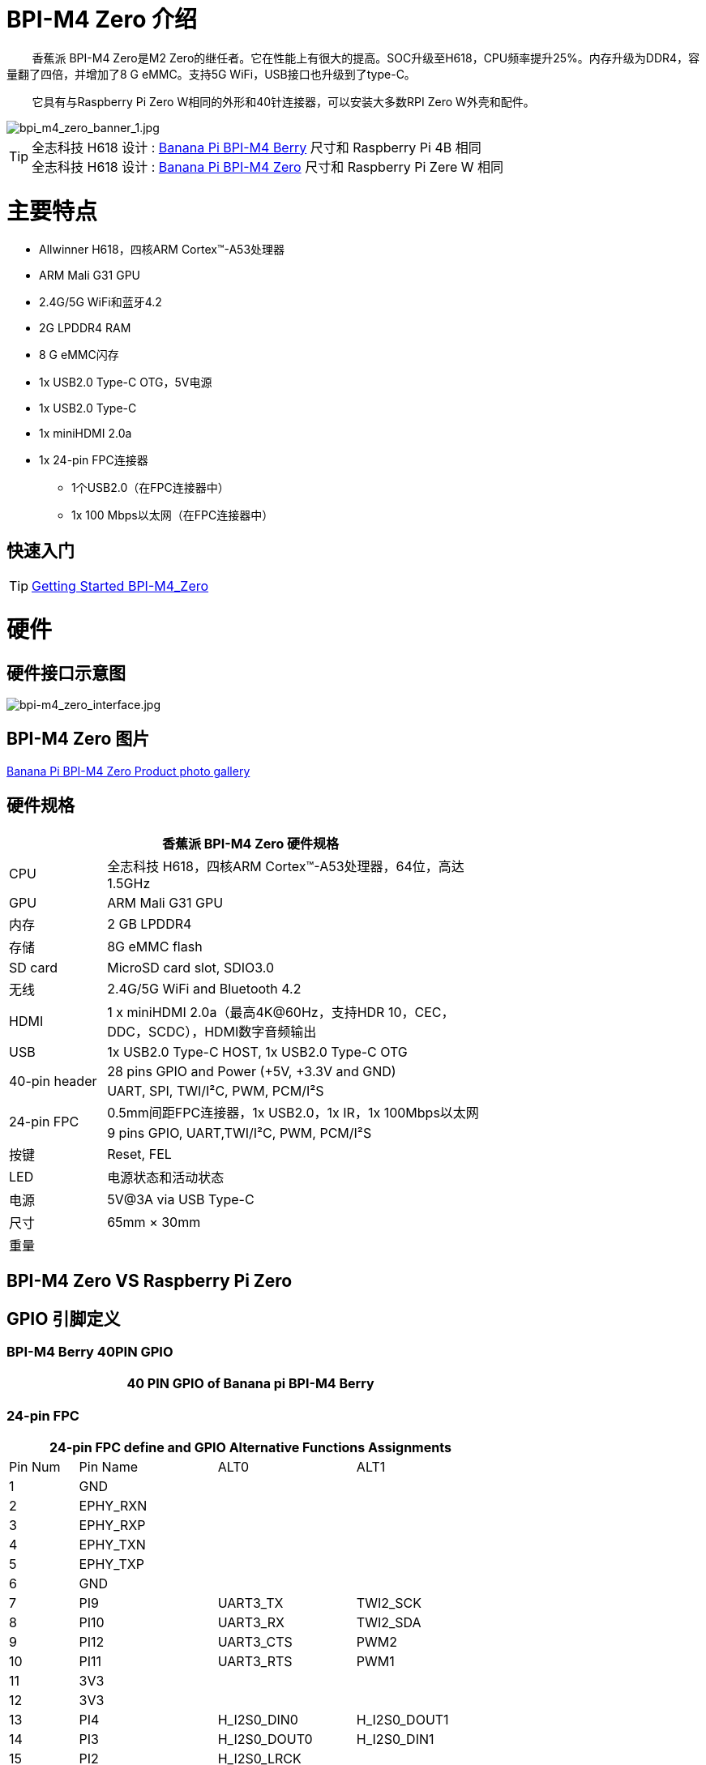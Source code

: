 = BPI-M4 Zero 介绍

&nbsp;&nbsp;&nbsp;&nbsp;&nbsp;&nbsp;&nbsp;&nbsp;香蕉派 BPI-M4 Zero是M2 Zero的继任者。它在性能上有很大的提高。SOC升级至H618，CPU频率提升25%。内存升级为DDR4，容量翻了四倍，并增加了8 G eMMC。支持5G WiFi，USB接口也升级到了type-C。

&nbsp;&nbsp;&nbsp;&nbsp;&nbsp;&nbsp;&nbsp;&nbsp;它具有与Raspberry Pi Zero W相同的外形和40针连接器，可以安装大多数RPI Zero W外壳和配件。

image::/picture/bpi_m4_zero_banner_1.jpg[bpi_m4_zero_banner_1.jpg]

TIP: 全志科技 H618 设计 : link:/zh/BPI-M4_Berry/BananaPi_BPI-M4_Berry[Banana Pi BPI-M4 Berry] 尺寸和 Raspberry Pi 4B 相同 +
全志科技 H618 设计 : link:/zh/BPI-M4_Zero/BananaPi_BPI-M4_Zero[Banana Pi BPI-M4 Zero] 尺寸和 Raspberry Pi Zere W 相同

= 主要特点
* Allwinner H618，四核ARM Cortex™-A53处理器
* ARM Mali G31 GPU
* 2.4G/5G WiFi和蓝牙4.2
* 2G LPDDR4 RAM
* 8 G eMMC闪存
* 1x USB2.0 Type-C OTG，5V电源
* 1x USB2.0 Type-C
* 1x miniHDMI 2.0a
* 1x 24-pin FPC连接器
** 1个USB2.0（在FPC连接器中）
** 1x 100 Mbps以太网（在FPC连接器中）

== 快速入门

TIP: link:/en/BPI-M4_Zero/GettingStarted_BPI-M4_Zero[Getting Started BPI-M4_Zero]

= 硬件
== 硬件接口示意图
image::/picture/bpi-m4_zero_interface.jpg[bpi-m4_zero_interface.jpg]

== BPI-M4 Zero 图片

link:/en/BPI-M4_Zero/Photo_BPI-M4_Zero[Banana Pi BPI-M4 Zero Product photo gallery]

== 硬件规格

[options="header",cols="1,4",width="70%"]
|=====
2+| **香蕉派 BPI-M4 Zero 硬件规格**
| CPU                                             | 全志科技 H618，四核ARM Cortex™-A53处理器，64位，高达1.5GHz
| GPU                                             | ARM Mali G31 GPU
| 内存                                         | 2 GB LPDDR4
| 存储                                        | 8G eMMC flash
| SD card                                         | MicroSD card slot, SDIO3.0
| 无线                                        | 2.4G/5G WiFi and Bluetooth 4.2
| HDMI                                            | 1 x miniHDMI 2.0a（最高4K@60Hz，支持HDR 10，CEC，DDC，SCDC），HDMI数字音频输出
| USB                                             | 1x USB2.0 Type-C HOST, 1x USB2.0 Type-C OTG
.2+| 40-pin header                                   | 28 pins GPIO and Power (+5V, +3.3V and GND)
| UART, SPI, TWI/I²C, PWM, PCM/I²S
.2+| 24-pin FPC                                      | 0.5mm间距FPC连接器，1x USB2.0，1x IR，1x 100Mbps以太网
| 9 pins GPIO, UART,TWI/I²C, PWM, PCM/I²S
| 按键                                         | Reset, FEL
| LED                                             | 电源状态和活动状态
| 电源                                           | 5V@3A via USB Type-C
| 尺寸                                           | 65mm × 30mm
| 重量                                         |                                          
|=====


== BPI-M4 Zero VS Raspberry Pi Zero




== GPIO 引脚定义

=== BPI-M4 Berry 40PIN GPIO

[options="header",cols="1,2,3,3,3,3",width="70%"]
|=====
6+| **40 PIN GPIO of Banana pi BPI-M4 Berry**

|=====

=== 24-pin FPC
[options="header",cols="1,2,2,2",width="70%"]
|=====
4+| **24-pin FPC define and GPIO Alternative Functions Assignments**
| Pin Num	|Pin Name	|ALT0	|ALT1
| 1  | GND      |              |              
| 2  | EPHY_RXN |              |              
| 3  | EPHY_RXP |              |              
| 4  | EPHY_TXN |              |              
| 5  | EPHY_TXP |              |              
| 6  | GND      |              |              
| 7  | PI9      | UART3_TX     | TWI2_SCK     
| 8  | PI10     | UART3_RX     | TWI2_SDA     
| 9  | PI12     | UART3_CTS    | PWM2         
| 10 | PI11     | UART3_RTS    | PWM1         
| 11 | 3V3      |              |              
| 12 | 3V3      |              |              
| 13 | PI4      | H_I2S0_DIN0  | H_I2S0_DOUT1 
| 14 | PI3      | H_I2S0_DOUT0 | H_I2S0_DIN1  
| 15 | PI2      | H_I2S0_LRCK  |              
| 16 | PI1      | H_I2S0_BCLK  |              
| 17 | PI0      | H_I2S0_MCLK  |              
| 18 | GND      |              |              
| 19 | PH10     | IR_RX        |              
| 20 | 5V       |              |              
| 21 | 5V	      |              |	
| 22 | USB2_DP  |              |		
| 23 | USB2_DM	|              |	
| 24 | GND	   	|              |  
|=====

=== BPI-M4 Berry Debug UART

|=====
|1|GND
|2|UART0_RX
|3|UART0_TX
|=====

= 发展
== 源代码
=== Android
=== Android
TIP: Android source code https://github.com/BPI-SINOVOIP/BPI-H618-Android12

=== Linux
TIP: Linux BSP source code https://github.com/BPI-SINOVOIP/BPI-M4B-bsp

TIP: Linux Armbian build source code https://github.com/Dangku/armbian-build

TIP: Linux 5.4 boot pack source code https://github.com/Dangku/allwinner-boot-pack

TIP: Linux 5.4 uboot source code https://github.com/Dangku/sunxi-u-boot/tree/sun50iw9-v2018.05

TIP: Linux 5.4 kernel source code https://github.com/Dangku/sunxi-linux/tree/sun50iw9-5.4

TIP: Linux 6.6 uboot source code https://github.com/Dangku/sunxi-u-boot/tree/sunxi-v2024.01

TIP: Linux 6.6 kernel source code https://github.com/Dangku/sunxi-linux/tree/sunxi-6.6

TIP: WringPi source code https://github.com/Dangku/WiringPi

TIP: RPi.GPIO source code https://github.com/Dangku/RPi.GPIO

TIP: WiringPi-Python source code https://github.com/Dangku/WiringPi-Python


== 开发资料
TIP: BPI-M4 Zero Hardware introduction video: https://www.youtube.com/watch?v=23J_TfsB480

TIP: BPI-M4 Zero DXF file

Baidu Cloud: https://pan.baidu.com/s/1Mjpa8V_rm9S_advARWvzKA?pwd=8888 PIN code:8888

Google Drive: https://drive.google.com/file/d/1HBTiiMwU5mz2ogGsBUwHz2idkqJpXCNB/view?usp=sharing

TIP: BPI-M4 ZERO Schematic diagram

Baidu Cloud: https://pan.baidu.com/s/1KPAf3tz_-h-9PWv-6VcAJg?pwd=8888 PIN code:8888

Google Drive: https://drive.google.com/file/d/1WUFn_GItB6fBIt0C-ejdyu3FwznuGmCr/view?usp=sharing 

TIP: BPI-M4 Zero SBC bench test: 

TIP: Allwinner H618 Datasheet

Baidu Cloud: https://pan.baidu.com/s/10Rk4xLMOhIkk-gIoQx9DQw?pwd=8888 PIN code:8888

Google Drive: https://drive.google.com/file/d/1N6oWF9PHTcxXC1JY4x3Malr3twFv2wWZ/view?usp=sharing

= 系统镜像
== Android
NOTE: BPI-M4Zero-Android-20240429

Baidu cloud: https://pan.baidu.com/s/10MA_gjYbT-VPSjsvmHZhOA?pwd=8888 PIN code:8888

Google drive: https://drive.google.com/drive/folders/1Bk3PJ_x49a09EQSpD7n3XpP4YwYMSEuK?usp=sharing

NOTE: 2024-01-14-bananapi-m4zero-android12-box.img.

Baidu Cloud: https://pan.baidu.com/s/1HRiOLLBwdrLehv_z2sksfA?pwd=8888 PIN code:8888

Google Drive: https://drive.google.com/drive/folders/15XDTLd5VqZxfgmv7tlqDBHrgOGvaBofU?usp=sharing

NOTE: 2024-01-14-bananapi-m4zero-android12

Baidu Cloud: https://pan.baidu.com/s/1rNXZc_OKJHyUVOPXtCixcQ?pwd=8888 PIN code:8888

Google Drive: https://drive.google.com/drive/folders/18ZvhcAMIOWyAZxHcxNGJmKVjZidYqGtW?usp=sharing

== Linux

=== Ubuntu

NOTE: 20240314-Bpi-m4zero_1.0.1_ubuntu24.04_jammy_desktop_xfce_linux6.1.31

Baidu Cloud: https://pan.baidu.com/s/1GigN7INJarQnqJL5pQNK4g?pwd=8888 (pincode:8888)

Google Drive: https://drive.google.com/file/d/1AhQqo54W4QOS36ek9lxoMnewk0F5nIoX/view?usp=sharing

NOTE: 20240314-Bpi-m4zero_1.0.1_ubuntu24.04_jammy_minimal_linux6.1.31

Baidu Cloud: https://pan.baidu.com/s/1nV6AJUayGSmLsUhIrMq9IQ?pwd=8888 (pincode:8888)

Google Drive: https://drive.google.com/file/d/1CttN-hCD1PWImalYPh8QuxWsa2BPEyz-/view?usp=sharing

=== Debian

NOTE: 20240314-Bpi-m4zero_1.0.1_debian12_bookworm_desktop_xfce_linux6.1.31

Baidu cloud: https://pan.baidu.com/s/1QJ0wFHxLMvaJgiCkk_NBpw?pwd=8888 (pincode:8888)

Google drive: https://drive.google.com/file/d/1OKrAm2fX8pLpiYM6GcQOIyNdcgQh9_bH/view?usp=sharing

NOTE: 20240314-Bpi-m4zero_1.0.1_debian12_bookworm_minimal_linux6.1.31

Baidu cloud: https://pan.baidu.com/s/1oGq-HaHJoiUsUqIQwp72_Q?pwd=8888 (pincode:8888)

Google drive: https://drive.google.com/file/d/1dNkG1sbh2EkKD9UUmUhT9LtdbfF3rT_c/view?usp=sharing

NOTE: 20240315_Bpi-m4zero_1.0.1_debian11_bullseye_desktop_xfce_linux6.1.31

Baidu Cloud: https://pan.baidu.com/s/1mkjxqcDDyDXDQ-ZJ_7Dcag?pwd=8888（pincode:8888)

Google Drive: https://drive.google.com/file/d/1RyIC-1AsVUk9i8aL6c37uDcB3VIBQJwk/view?usp=sharing

NOTE: 20240315_Bpi-m4zero_1.0.1_debian11_bullseye_minimal_linux6.1.31

Baidu Cloud: https://pan.baidu.com/s/1x2ByNdQJHRxRxRIo5Ui1lA?pwd=8888 (pincode:8888)

Google Drive: https://drive.google.com/file/d/19BjUfWAH8pQdVtxN1Ow6QERlSm5o5g5e/view?usp=sharing

= 购买链接

WARNING: SINOVOIP 全球速卖通商店: https://www.aliexpress.us/item/1005006325178305.html

WARNING: Bipai 全球速卖通商店: https://www.aliexpress.us/item/1005006325280213.html

WARNING: 淘宝: https://item.taobao.com/item.htm?spm=a21dvs.23580594.0.0.4fee3d0dOP5VBH&ft=t&id=754939469582 

WARNING: OEM&ODM, 请联系: judyhuang@banana-pi.com